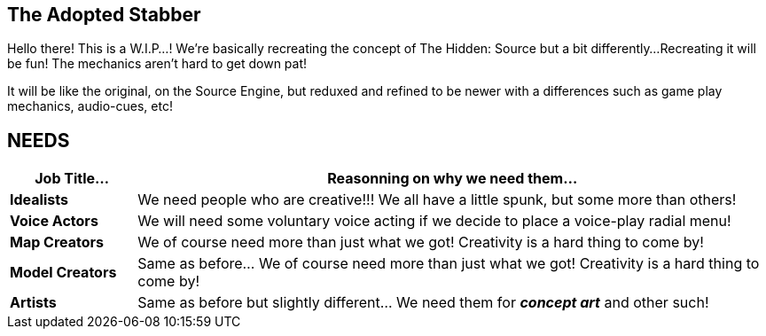 == The Adopted Stabber
============
Hello there! This is a W.I.P...!
We're basically recreating the concept of The Hidden: Source but a bit differently...
Recreating it will be fun! The mechanics aren't hard to get down pat!

It will be like the original, on the Source Engine, but reduxed and refined to be newer with a differences such as game play mechanics, audio-cues, etc!
============

== NEEDS
[width="100%",cols="1s,5",frame="none",options="header"]
|====================
| Job Title... | Reasonning on why we need them...
| Idealists | We need people who are creative!!! We all have a little spunk, but some more than others!
| Voice Actors | We will need some voluntary voice acting if we decide to place a voice-play radial menu!
| Map Creators | We of course need more than just what we got! Creativity is a hard thing to come by!
| Model Creators | Same as before... We of course need more than just what we got! Creativity is a hard thing to come by!
| Artists | Same as before but slightly different... We need them for *_concept art_* and other such!
|====================